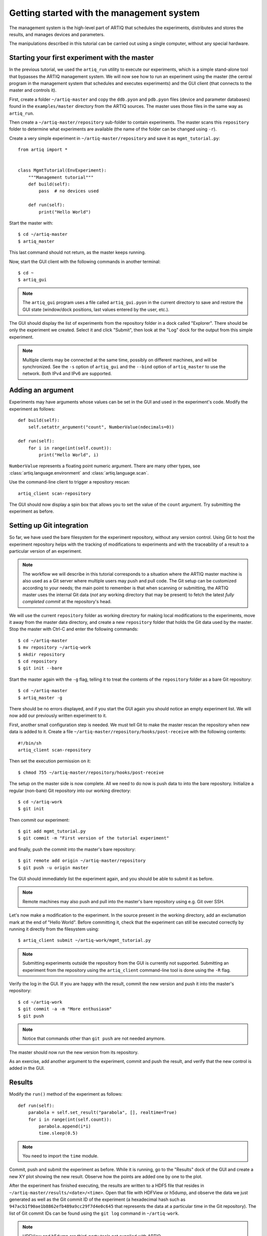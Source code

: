 Getting started with the management system
==========================================

The management system is the high-level part of ARTIQ that schedules the experiments, distributes and stores the results, and manages devices and parameters.

The manipulations described in this tutorial can be carried out using a single computer, without any special hardware.

Starting your first experiment with the master
----------------------------------------------

In the previous tutorial, we used the ``artiq_run`` utility to execute our experiments, which is a simple stand-alone tool that bypasses the ARTIQ management system. We will now see how to run an experiment using the master (the central program in the management system that schedules and executes experiments) and the GUI client (that connects to the master and controls it).

First, create a folder ``~/artiq-master`` and copy the ``ddb.pyon`` and ``pdb.pyon`` files (device and parameter databases) found in the ``examples/master`` directory from the ARTIQ sources. The master uses those files in the same way as ``artiq_run``.

Then create a ``~/artiq-master/repository`` sub-folder to contain experiments. The master scans this ``repository`` folder to determine what experiments are available (the name of the folder can be changed using ``-r``).

Create a very simple experiment in ``~/artiq-master/repository`` and save it as ``mgmt_tutorial.py``: ::

    from artiq import *


    class MgmtTutorial(EnvExperiment):
        """Management tutorial"""
        def build(self):
            pass  # no devices used

        def run(self):
            print("Hello World")


Start the master with: ::
    
    $ cd ~/artiq-master
    $ artiq_master

This last command should not return, as the master keeps running.

Now, start the GUI client with the following commands in another terminal: ::

    $ cd ~
    $ artiq_gui

.. note:: The ``artiq_gui`` program uses a file called ``artiq_gui.pyon`` in the current directory to save and restore the GUI state (window/dock positions, last values entered by the user, etc.).

The GUI should display the list of experiments from the repository folder in a dock called "Explorer". There should be only the experiment we created. Select it and click "Submit", then look at the "Log" dock for the output from this simple experiment.

.. note:: Multiple clients may be connected at the same time, possibly on different machines, and will be synchronized. See the ``-s`` option of ``artiq_gui`` and the ``--bind`` option of ``artiq_master`` to use the network. Both IPv4 and IPv6 are supported.

Adding an argument
------------------

Experiments may have arguments whose values can be set in the GUI and used in the experiment's code. Modify the experiment as follows: ::


    def build(self):
        self.setattr_argument("count", NumberValue(ndecimals=0))

    def run(self):
        for i in range(int(self.count)):
            print("Hello World", i)


``NumberValue`` represents a floating point numeric argument. There are many other types, see :class:`artiq.language.environment` and :class:`artiq.language.scan`.

Use the command-line client to trigger a repository rescan: ::

    artiq_client scan-repository

The GUI should now display a spin box that allows you to set the value of the ``count`` argument. Try submitting the experiment as before.

Setting up Git integration
--------------------------

So far, we have used the bare filesystem for the experiment repository, without any version control. Using Git to host the experiment repository helps with the tracking of modifications to experiments and with the traceability of a result to a particular version of an experiment.

.. note:: The workflow we will describe in this tutorial corresponds to a situation where the ARTIQ master machine is also used as a Git server where multiple users may push and pull code. The Git setup can be customized according to your needs; the main point to remember is that when scanning or submitting, the ARTIQ master uses the internal Git data (*not* any working directory that may be present) to fetch the latest *fully completed commit* at the repository's head.

We will use the current ``repository`` folder as working directory for making local modifications to the experiments, move it away from the master data directory, and create a new ``repository`` folder that holds the Git data used by the master. Stop the master with Ctrl-C and enter the following commands: ::

    $ cd ~/artiq-master
    $ mv repository ~/artiq-work
    $ mkdir repository
    $ cd repository
    $ git init --bare

Start the master again with the ``-g`` flag, telling it to treat the contents of the ``repository`` folder as a bare Git repository: ::

    $ cd ~/artiq-master
    $ artiq_master -g

There should be no errors displayed, and if you start the GUI again you should notice an empty experiment list. We will now add our previously written experiment to it.

First, another small configuration step is needed. We must tell Git to make the master rescan the repository when new data is added to it. Create a file ``~/artiq-master/repository/hooks/post-receive`` with the following contents: ::

   #!/bin/sh
   artiq_client scan-repository

Then set the execution permission on it: ::

   $ chmod 755 ~/artiq-master/repository/hooks/post-receive

The setup on the master side is now complete. All we need to do now is push data to into the bare repository. Initialize a regular (non-bare) Git repository into our working directory: ::

    $ cd ~/artiq-work
    $ git init    

Then commit our experiment: ::

    $ git add mgmt_tutorial.py
    $ git commit -m "First version of the tutorial experiment"

and finally, push the commit into the master's bare repository: ::

    $ git remote add origin ~/artiq-master/repository
    $ git push -u origin master

The GUI should immediately list the experiment again, and you should be able to submit it as before.

.. note:: Remote machines may also push and pull into the master's bare repository using e.g. Git over SSH.

Let's now make a modification to the experiment. In the source present in the working directory, add an exclamation mark at the end of "Hello World". Before committing it, check that the experiment can still be executed correctly by running it directly from the filesystem using: ::

    $ artiq_client submit ~/artiq-work/mgmt_tutorial.py

.. note:: Submitting experiments outside the repository from the GUI is currently not supported. Submitting an experiment from the repository using the ``artiq_client`` command-line tool is done using the ``-R`` flag.

Verify the log in the GUI. If you are happy with the result, commit the new version and push it into the master's repository: ::

    $ cd ~/artiq-work
    $ git commit -a -m "More enthusiasm"
    $ git push

.. note:: Notice that commands other than ``git push`` are not needed anymore.

The master should now run the new version from its repository.

As an exercise, add another argument to the experiment, commit and push the result, and verify that the new control is added in the GUI.

Results
-------

Modify the ``run()`` method of the experiment as follows: ::

    def run(self):
        parabola = self.set_result("parabola", [], realtime=True)
        for i in range(int(self.count)):
            parabola.append(i*i)
            time.sleep(0.5)

.. note:: You need to import the ``time`` module.

Commit, push and submit the experiment as before. While it is running, go to the "Results" dock of the GUI and create a new XY plot showing the new result. Observe how the points are added one by one to the plot.

After the experiment has finished executing, the results are written to a HDF5 file that resides in ``~/artiq-master/results/<date>/<time>``. Open that file with HDFView or h5dump, and observe the data we just generated as well as the Git commit ID of the experiment (a hexadecimal hash such as ``947acb1f90ae1b8862efb489a9cc29f7d4e0c645`` that represents the data at a particular time in the Git repository). The list of Git commit IDs can be found using the ``git log`` command in ``~/artiq-work``.

.. note:: HDFView and h5dump are third-party tools not supplied with ARTIQ.
